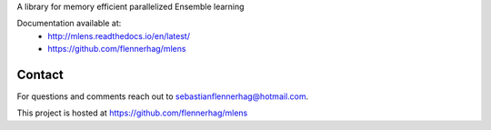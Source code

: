 
A library for memory efficient parallelized Ensemble learning

Documentation available at:
    - http://mlens.readthedocs.io/en/latest/
    - https://github.com/flennerhag/mlens

Contact
=======
For questions and comments reach out to sebastianflennerhag@hotmail.com.

This project is hosted at https://github.com/flennerhag/mlens


